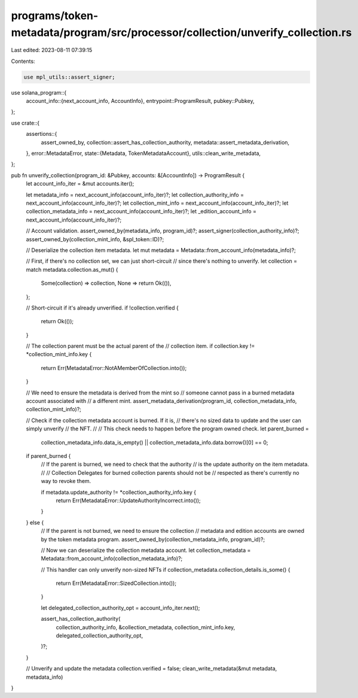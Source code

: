 programs/token-metadata/program/src/processor/collection/unverify_collection.rs
===============================================================================

Last edited: 2023-08-11 07:39:15

Contents:

.. code-block:: rs

    use mpl_utils::assert_signer;
use solana_program::{
    account_info::{next_account_info, AccountInfo},
    entrypoint::ProgramResult,
    pubkey::Pubkey,
};

use crate::{
    assertions::{
        assert_owned_by, collection::assert_has_collection_authority,
        metadata::assert_metadata_derivation,
    },
    error::MetadataError,
    state::{Metadata, TokenMetadataAccount},
    utils::clean_write_metadata,
};

pub fn unverify_collection(program_id: &Pubkey, accounts: &[AccountInfo]) -> ProgramResult {
    let account_info_iter = &mut accounts.iter();

    let metadata_info = next_account_info(account_info_iter)?;
    let collection_authority_info = next_account_info(account_info_iter)?;
    let collection_mint_info = next_account_info(account_info_iter)?;
    let collection_metadata_info = next_account_info(account_info_iter)?;
    let _edition_account_info = next_account_info(account_info_iter)?;

    // Account validation.
    assert_owned_by(metadata_info, program_id)?;
    assert_signer(collection_authority_info)?;
    assert_owned_by(collection_mint_info, &spl_token::ID)?;

    // Deserialize the collection item metadata.
    let mut metadata = Metadata::from_account_info(metadata_info)?;

    // First, if there's no collection set, we can just short-circuit
    // since there's nothing to unverify.
    let collection = match metadata.collection.as_mut() {
        Some(collection) => collection,
        None => return Ok(()),
    };

    // Short-circuit if it's already unverified.
    if !collection.verified {
        return Ok(());
    }

    // The collection parent must be the actual parent of the
    // collection item.
    if collection.key != *collection_mint_info.key {
        return Err(MetadataError::NotAMemberOfCollection.into());
    }

    // We need to ensure the metadata is derived from the mint so
    // someone cannot pass in a burned metadata account associated with
    // a different mint.
    assert_metadata_derivation(program_id, collection_metadata_info, collection_mint_info)?;

    // Check if the collection metadata account is burned. If it is,
    // there's no sized data to update and the user can simply unverify
    // the NFT.
    //
    // This check needs to happen before the program owned check.
    let parent_burned =
        collection_metadata_info.data_is_empty() || collection_metadata_info.data.borrow()[0] == 0;

    if parent_burned {
        // If the parent is burned, we need to check that the authority
        // is the update authority on the item metadata.
        //
        // Collection Delegates for burned collection parents should not be
        // respected as there's currently no way to revoke them.

        if metadata.update_authority != *collection_authority_info.key {
            return Err(MetadataError::UpdateAuthorityIncorrect.into());
        }
    } else {
        // If the parent is not burned, we need to ensure the collection
        // metadata and edition accounts are owned by the token metadata program.
        assert_owned_by(collection_metadata_info, program_id)?;

        // Now we can deserialize the collection metadata account.
        let collection_metadata = Metadata::from_account_info(collection_metadata_info)?;

        // This handler can only unverify non-sized NFTs
        if collection_metadata.collection_details.is_some() {
            return Err(MetadataError::SizedCollection.into());
        }

        let delegated_collection_authority_opt = account_info_iter.next();

        assert_has_collection_authority(
            collection_authority_info,
            &collection_metadata,
            collection_mint_info.key,
            delegated_collection_authority_opt,
        )?;
    }

    // Unverify and update the metadata
    collection.verified = false;
    clean_write_metadata(&mut metadata, metadata_info)
}


